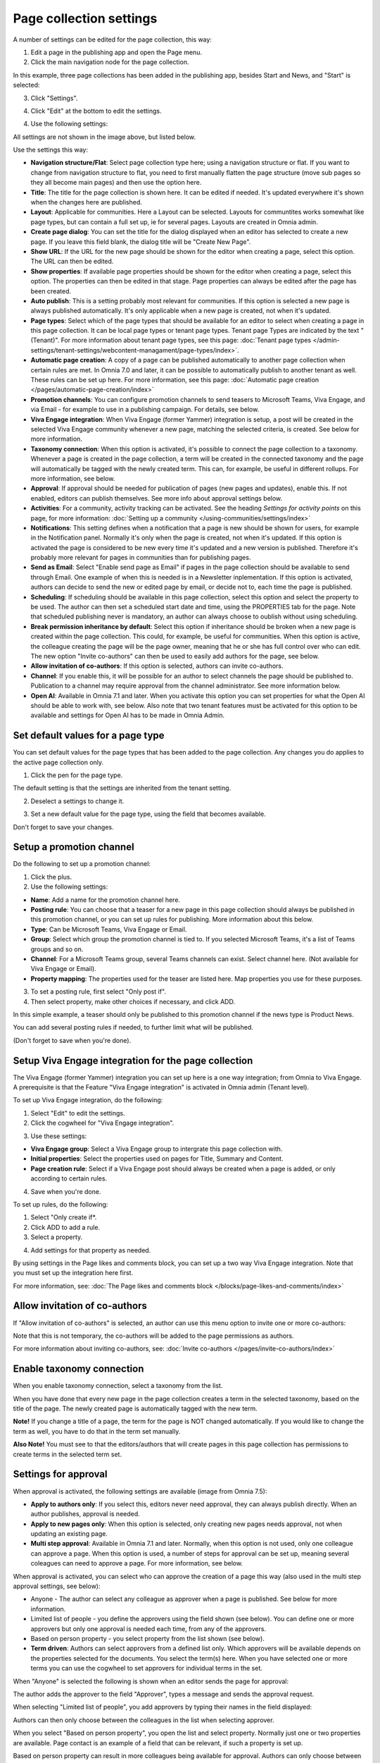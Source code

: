 Page collection settings
===============================

A number of settings can be edited for the page collection, this way:

1. Edit a page in the publishing app and open the Page menu.
2. Click the main navigation node for the page collection.

In this example, three page collections has been added in the publishing app, besides Start and News, and "Start" is selected:

.. image:: page-collection-general-news2.png

3. Click "Settings".

.. image:: page-collection-click-settings-new2.png

4. Click "Edit" at the bottom to edit the settings.

.. image:: page-collection-click-edit-new2.png

4. Use the following settings:

.. image:: page-collection-settings-612.png

All settings are not shown in the image above, but listed below.

Use the settings this way:

+ **Navigation structure/Flat**: Select page collection type here; using a navigation structure or flat. If you want to change from navigation structure to flat, you need to first manually flatten the page structure (move sub pages so they all become main pages) and then use the option here.
+ **Title**: The title for the page collection is shown here. It can be edited if needed. It's updated everywhere it's shown when the changes here are published.
+ **Layout**: Applicable for communities. Here a Layout can be selected. Layouts for communtites works somewhat like page types, but can contain a full set up, ie for several pages. Layouts are created in Omnia admin.
+ **Create page dialog**: You can set the title for the dialog displayed when an editor has selected to create a new page. If you leave this field blank, the dialog title will be "Create New Page".
+ **Show URL**: If the URL for the new page should be shown for the editor when creating a page, select this option. The URL can then be edited.
+ **Show properties**: If available page properties should be shown for the editor when creating a page, select this option. The properties can then be edited in that stage. Page properties can always be edited after the page has been created.
+ **Auto publish**: This is a setting probably most relevant for communities. If this option is selected a new page is always published automatically. It's only applicable when a new page is created, not when it's updated.
+ **Page types**: Select which of the page types that should be available for an editor to select when creating a page in this page collection. It can be local page types or tenant page types. Tenant page Types are indicated by the text "(Tenant)". For more information about tenant page types, see this page: :doc:`Tenant page types </admin-settings/tenant-settings/webcontent-managament/page-types/index>`. 
+ **Automatic page creation**: A copy of a page can be published automatically to another page collection when certain rules are met. In Omnia 7.0 and later, it can be possible to automatically publish to another tenant as well. These rules can be set up here. For more information, see this page: :doc:`Automatic page creation </pages/automatic-page-creation/index>`
+ **Promotion channels**: You can configure promotion channels to send teasers to Microsoft Teams, Viva Engage, and via Email - for example to use in a publishing campaign. For details, see below.
+ **Viva Engage integration**: When Viva Engage (former Yammer) integration is setup, a post will be created in the selected Viva Engage community whenever a new page, matching the selected criteria, is created. See below for more information.
+ **Taxonomy connection**: When this option is activated, it's possible to connect the page collection to a taxonomy. Whenever a page is created in the page collection, a term will be created in the connected taxonomy and the page will automatically be tagged with the newly created term. This can, for example, be useful in different rollups. For more information, see below.
+ **Approval**: If approval should be needed for publication of pages (new pages and updates), enable this. If not enabled, editors can publish themselves. See more info about approval settings below.
+ **Activities**: For a community, activity tracking can be activated. See the heading *Settings for activity points* on this page, for more information: :doc:`Setting up a community </using-communities/settings/index>` 
+ **Notifications**: This setting defines when a notification that a page is new should be shown for users, for example in the Notification panel. Normally it's only when the page is created, not when it's updated. If this option is activated the page is considered to be new every time it's updated and a new version is published. Therefore it's probably more relevant for pages in communities than for publishing pages.
+ **Send as Email**: Select "Enable send page as Email" if pages in the page collection should be available to send through Email. One example of when this is needed is in a Newsletter inplementation. If this option is activated, authors can decide to send the new or edited page by email, or decide not to, each time the page is published.
+ **Scheduling**: If scheduling should be available in this page collection, select this option and select the property to be used. The author can then set a scheduled start date and time, using the PROPERTIES tab for the page. Note that scheduled publishing never is mandatory, an author can always choose to oublish without using scheduling. 
+ **Break permission inheritance by default**: Select this option if inheritance should be broken when a new page is created within the page collection. This could, for example, be useful for communities. When this option is active, the colleague creating the page will be the page owner, meaning that he or she has full control over who can edit. The new option "Invite co-authors" can then be used to easily add authors for the page, see below.
+ **Allow invitation of co-authors**: If this option is selected, authors can invite co-authors. 
+ **Channel**: If you enable this, it will be possible for an author to select channels the page should be published to. Publication to a channel may require approval from the channel administrator. See more information below.
+ **Open AI**: Available in Omnia 7.1 and later. When you activate this option you can set properties for what the Open AI should be able to work with, see below. Also note that two tenant features must be activated for this option to be available and settings for Open AI has to be made in Omnia Admin.

Set default values for a page type
--------------------------------------
You can set default values for the page types that has been added to the page collection. Any changes you do applies to the active page collection only.

1. Click the pen for the page type.

.. image:: page-type-default-pen.png

The default setting is that the settings are inherited from the tenant setting.

2. Deselect a settings to change it.

.. image:: page-type-default-deselect.png

3. Set a new default value for the page type, using the field that becomes available.

.. image:: page-type-default-setnew.png

Don't forget to save your changes.

Setup a promotion channel
-----------------------------
Do the following to set up a promotion channel:

1. Click the plus.
2. Use the following settings:

.. image:: publishing-channels.png

+ **Name**: Add a name for the promotion channel here.
+ **Posting rule**: You can choose that a teaser for a new page in this page collection should always be published in this promotion channel, or you can set up rules for publishing. More information about this below.
+ **Type**: Can be Microsoft Teams, Viva Engage or Email.
+ **Group**: Select which group the promotion channel is tied to. If you selected Microsoft Teams, it's a list of Teams groups and so on.
+ **Channel**: For a Microsoft Teams group, several Teams channels can exist. Select channel here. (Not available for Viva Engage or Email).
+ **Property mapping**: The properties used for the teaser are listed here. Map properties you use for these purposes.

3. To set a posting rule, first select "Only post if".
4. Then select property, make other choices if necessary, and click ADD.

.. image:: promotion-property-add.png

In this simple example, a teaser should only be published to this promotion channel if the news type is Product News.

You can add several posting rules if needed, to further limit what will be published.

(Don't forget to save when you're done).

Setup Viva Engage integration for the page collection
-------------------------------------------------------
The Viva Engage (former Yammer) integration you can set up here is a one way integration; from Omnia to Viva Engage. A prerequisite is that the Feature "Viva Engage integration" is activated in Omnia admin (Tenant level).

To set up Viva Engage integration, do the following:

1. Select "Edit" to edit the settings.
2. Click the cogwheel for "Viva Engage integration".

.. image:: viva-integration-cogwheel.png

3. Use these settings:

.. image:: viva-integration-settings.png

+ **Viva Engage group**: Select a Viva Engage group to intergrate this page collection with.
+ **Initial properties**: Select the properties used on pages for Title, Summary and Content.
+ **Page creation rule**: Select if a Viva Engage post should always be created when a page is added, or only according to certain rules.

4. Save when you're done.

To set up rules, do the following:

1. Select "Only create if*.
2. Click ADD to add a rule.
3. Select a property.

.. image:: viva-integration-property.png

4. Add settings for that property as needed.

By using settings in the Page likes and comments block, you can set up a two way Viva Engage integration. Note that you must set up the integration here first.

For more information, see: :doc:`The Page likes and comments block </blocks/page-likes-and-comments/index>`

Allow invitation of co-authors
------------------------------------
If "Allow invitation of co-authors" is selected, an author can use this menu option to invite one or more co-authors:

.. image:: co-author-meny.png

Note that this is not temporary, the co-authors will be added to the page permissions as authors.

For more information about inviting co-authors, see: :doc:`Invite co-authors </pages/invite-co-authors/index>`

Enable taxonomy connection
---------------------------
When you enable taxonomy connection, select a taxonomy from the list.

.. image:: page-collection-settings-taxonomy.png

When you have done that every new page in the page collection creates a term in the selected taxonomy, based on the title of the page. The newly created page is automatically tagged with the new term.

**Note!** If you change a title of a page, the term for the page is NOT changed automatically. If you would like to change the term as well, you have to do that in the term set manually.

**Also Note!** You must see to that the editors/authors that will create pages in this page collection has permissions to create terms in the selected term set.

Settings for approval
----------------------
When approval is activated, the following settings are available (image from Omnia 7.5):

.. image:: page-collection-approval-settings-v75.png

+ **Apply to authors only**: If you select this, editors never need approval, they can always publish directly. When an author publishes, approval is needed.
+ **Apply to new pages only**: When this option is selected, only creating new pages needs approval, not when updating an existing page.
+ **Multi step approval**: Available in Omnia 7.1 and later. Normally, when this option is not used, only one colleague can approve a page. When this option is used, a number of steps for approval can be set up, meaning several coleagues can need to approve a page. For more information, see below.

When approval is activated, you can select who can approve the creation of a page this way (also used in the multi step approval settings, see below):

+ Anyone - The author can select any colleague as approver when a page is published. See below for more information.
+ Limited list of people - you define the approvers using the field shown (see below). You can define one or more approvers but only one approval is needed each time, from any of the approvers.
+ Based on person property - you select property from the list shown (see below).
+ **Term driven**: Authors can select approvers from a defined list only. Which approvers will be available depends on the properties selected for the documents. You select the term(s) here. When you have selected one or more terms you can use the cogwheel to set approvers for individual terms in the set.

When "Anyone" is selected the following is shown when an editor sends the page for approval:

.. image:: approval-anyone-new.png

The author adds the approver to the field "Approver", types a message and sends the approval request.

When selecting "Limited list of people", you add approvers by typing their names in the field displayed:

.. image:: limited-list-new.png

Authors can then only choose between the colleagues in the list when selecting approver.

When you select "Based on person property", you open the list and select property. Normally just one or two properties are available. Page contact is an example of a field that can be relevant, if such a property is set up.

.. image:: based-on-person-new.png

Based on person property can result in more colleagues being available for approval. Authors can only choose between these colleagues when selecting approver.

For more information, see this page: :doc:`Properties </admin-settings/tenant-settings/properties/index>` 

For Term driven, you first select a term, then click the cogwheel.

.. image:: term-driven-cogwheel.png

Then select the colleague or group that should be available for approval for the term.

In this exeample Robert Johnson is set as approver for all object types (the parent). If you would like to select someone else to be avaialable as approval for, let's say News article, deselect "Inherit parent settings" and select colleague or group there.

.. image:: term-driven-cogwheel-approver.png

Setting up multi step approval
---------------------------------
When Multi step approval is selected, you set it up this way:

1. Click ADD STEP and set the following:

.. image:: multi-step-1-new.png

2. Add a description of the step in one or more languages (click the flag to change language). Default tenant language is mandatory.
3. Select who should be able for approval in this step. See above for information about the options.
4. Set the following:

+ **Use custom message**: Use this to customize texts, see below.
+ **Allow edit**: If this option is selected the "approver" can edit the page with the changes he or she sees as necessary and then approve for publishing, or send back with a comment (if send back is activated for that step). 
+ **Enable reject**: Select this option if publication could be rejected in this step.
+ **Enable send back**: If it should be possible to send back to previous approval step from here, select this option.

When you select "Use custom message" you can set the following:

.. image:: multi-step-custom.png

What you can use the fields for should be self explanatory. Also note that you can add button labels, and text for the Email, for different languages by clicking the flag.

5. Continue adding the needed approval steps the same way.

When you're finished it can look something like this:

.. image:: multi-step-2.png

To edit a step, just expand it and use the settings as described above. To adjust the order of the steps, use drag and drop. To delete a step, click the dust bin.

Don't forget to to publish to save your settings.

Channel settings
-------------------
In Omnia 7.1, there's two options available for channels. When you enable publishing to channels you can also choose that at least one publishing channel is required:

.. image:: channel-settings.png

I you select this there must be at least one channel selected when a new page is created in the page collection, or the the new page can not be saved.

Options for OpenAI
-----------------------
When activating the OpenAI option, the following settings are available for this page collection:

.. image:: open-ai-page-collection.png

+ **Summary**: To activate OpenAI functionality for page summary, select the appropriate summary property here.
+ **Text**: Likewise for text fields, select property to activate OpenAI functionality.
+ **Image**: Dall-E is an OpenAI option that can be activated (a feature needs to be activated) and are then available as an image provider in the Image Picker. Select the image property used to activate the functionality.

See the bottom of this page for information about how OpenAI can be used in the RTF editor: :doc:`Editing text with the RTF Editor </general-assets/rtf-editor/index>`

Saving page collection settings
********************************
To save the changes to the page collection settings, you need to publish. You can't save a draft, even if that option is present. 

